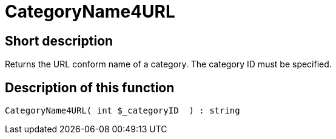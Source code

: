 = CategoryName4URL
:lang: en
// include::{includedir}/_header.adoc[]
:keywords: CategoryName4URL
:position: 10031

//  auto generated content Thu, 06 Jul 2017 00:35:32 +0200
== Short description

Returns the URL conform name of a category. The category ID must be specified.

== Description of this function

[source,plenty]
----

CategoryName4URL( int $_categoryID  ) : string

----
